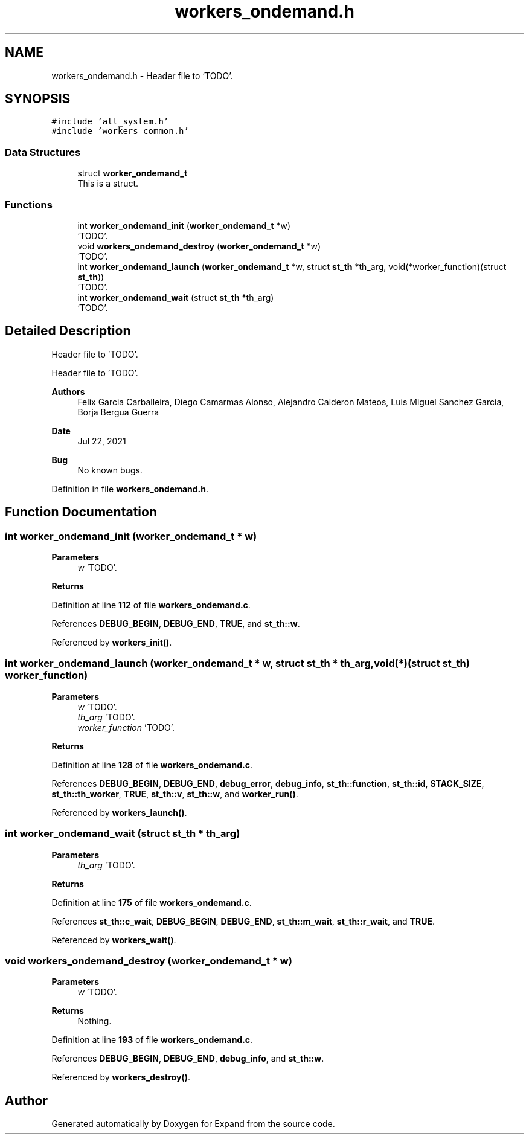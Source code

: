 .TH "workers_ondemand.h" 3 "Wed May 24 2023" "Version Expand version 1.0r5" "Expand" \" -*- nroff -*-
.ad l
.nh
.SH NAME
workers_ondemand.h \- Header file to 'TODO'\&.  

.SH SYNOPSIS
.br
.PP
\fC#include 'all_system\&.h'\fP
.br
\fC#include 'workers_common\&.h'\fP
.br

.SS "Data Structures"

.in +1c
.ti -1c
.RI "struct \fBworker_ondemand_t\fP"
.br
.RI "This is a struct\&. "
.in -1c
.SS "Functions"

.in +1c
.ti -1c
.RI "int \fBworker_ondemand_init\fP (\fBworker_ondemand_t\fP *w)"
.br
.RI "'TODO'\&. "
.ti -1c
.RI "void \fBworkers_ondemand_destroy\fP (\fBworker_ondemand_t\fP *w)"
.br
.RI "'TODO'\&. "
.ti -1c
.RI "int \fBworker_ondemand_launch\fP (\fBworker_ondemand_t\fP *w, struct \fBst_th\fP *th_arg, void(*worker_function)(struct \fBst_th\fP))"
.br
.RI "'TODO'\&. "
.ti -1c
.RI "int \fBworker_ondemand_wait\fP (struct \fBst_th\fP *th_arg)"
.br
.RI "'TODO'\&. "
.in -1c
.SH "Detailed Description"
.PP 
Header file to 'TODO'\&. 

Header file to 'TODO'\&.
.PP
\fBAuthors\fP
.RS 4
Felix Garcia Carballeira, Diego Camarmas Alonso, Alejandro Calderon Mateos, Luis Miguel Sanchez Garcia, Borja Bergua Guerra 
.RE
.PP
\fBDate\fP
.RS 4
Jul 22, 2021 
.RE
.PP
\fBBug\fP
.RS 4
No known bugs\&. 
.RE
.PP

.PP
Definition in file \fBworkers_ondemand\&.h\fP\&.
.SH "Function Documentation"
.PP 
.SS "int worker_ondemand_init (\fBworker_ondemand_t\fP * w)"

.PP
'TODO'\&. 'TODO'\&.
.PP
\fBParameters\fP
.RS 4
\fIw\fP 'TODO'\&. 
.RE
.PP
\fBReturns\fP
.RS 4
'TODO'\&. 
.RE
.PP

.PP
Definition at line \fB112\fP of file \fBworkers_ondemand\&.c\fP\&.
.PP
References \fBDEBUG_BEGIN\fP, \fBDEBUG_END\fP, \fBTRUE\fP, and \fBst_th::w\fP\&.
.PP
Referenced by \fBworkers_init()\fP\&.
.SS "int worker_ondemand_launch (\fBworker_ondemand_t\fP * w, struct \fBst_th\fP * th_arg, void(*)(struct \fBst_th\fP) worker_function)"

.PP
'TODO'\&. 'TODO'\&.
.PP
\fBParameters\fP
.RS 4
\fIw\fP 'TODO'\&. 
.br
\fIth_arg\fP 'TODO'\&. 
.br
\fIworker_function\fP 'TODO'\&. 
.RE
.PP
\fBReturns\fP
.RS 4
'TODO'\&. 
.RE
.PP

.PP
Definition at line \fB128\fP of file \fBworkers_ondemand\&.c\fP\&.
.PP
References \fBDEBUG_BEGIN\fP, \fBDEBUG_END\fP, \fBdebug_error\fP, \fBdebug_info\fP, \fBst_th::function\fP, \fBst_th::id\fP, \fBSTACK_SIZE\fP, \fBst_th::th_worker\fP, \fBTRUE\fP, \fBst_th::v\fP, \fBst_th::w\fP, and \fBworker_run()\fP\&.
.PP
Referenced by \fBworkers_launch()\fP\&.
.SS "int worker_ondemand_wait (struct \fBst_th\fP * th_arg)"

.PP
'TODO'\&. 'TODO'\&.
.PP
\fBParameters\fP
.RS 4
\fIth_arg\fP 'TODO'\&. 
.RE
.PP
\fBReturns\fP
.RS 4
'TODO'\&. 
.RE
.PP

.PP
Definition at line \fB175\fP of file \fBworkers_ondemand\&.c\fP\&.
.PP
References \fBst_th::c_wait\fP, \fBDEBUG_BEGIN\fP, \fBDEBUG_END\fP, \fBst_th::m_wait\fP, \fBst_th::r_wait\fP, and \fBTRUE\fP\&.
.PP
Referenced by \fBworkers_wait()\fP\&.
.SS "void workers_ondemand_destroy (\fBworker_ondemand_t\fP * w)"

.PP
'TODO'\&. 'TODO'\&.
.PP
\fBParameters\fP
.RS 4
\fIw\fP 'TODO'\&. 
.RE
.PP
\fBReturns\fP
.RS 4
Nothing\&. 
.RE
.PP

.PP
Definition at line \fB193\fP of file \fBworkers_ondemand\&.c\fP\&.
.PP
References \fBDEBUG_BEGIN\fP, \fBDEBUG_END\fP, \fBdebug_info\fP, and \fBst_th::w\fP\&.
.PP
Referenced by \fBworkers_destroy()\fP\&.
.SH "Author"
.PP 
Generated automatically by Doxygen for Expand from the source code\&.
